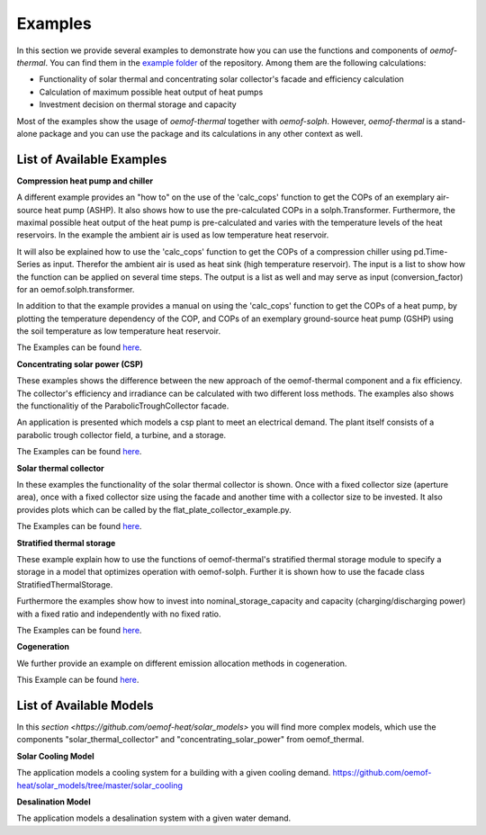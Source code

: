 .. _examples_label:

Examples
========

In this section we provide several examples to demonstrate how you can use the
functions and components of *oemof-thermal*. You can find them in the `example folder <https://github.com/oemof/oemof-thermal/tree/master/examples>`_
of the repository.
Among them are the following calculations: 

- Functionality of solar thermal and concentrating solar collector's facade and efficiency calculation 
- Calculation of maximum possible heat output of heat pumps
- Investment decision on thermal storage and capacity

Most of the examples show the usage of *oemof-thermal* together with *oemof-solph*.
However, *oemof-thermal* is a stand-alone package and you can
use the package and its calculations in any other context as well.

List of Available Examples
__________________________

**Compression heat pump and chiller**

A different example provides an "how to" on the use of the 'calc_cops' function to get the
COPs of an exemplary air-source heat pump (ASHP). It also shows how to use the
pre-calculated COPs in a solph.Transformer.
Furthermore, the maximal possible heat output of the heat pump is
pre-calculated and varies with the temperature levels of the heat reservoirs.
In the example the ambient air is used as low temperature heat reservoir.

It will also be explained how to use the 'calc_cops' function to get the
COPs of a compression chiller using pd.Time-Series as input.
Therefor the ambient air is used as heat sink (high temperature reservoir). 
The input is a list to show how the function can be applied on several time steps. 
The output is a list as well and may serve as input (conversion_factor) for an
oemof.solph.transformer.

In addition to that the example provides a manual on using the 'calc_cops' function 
to get the COPs of a heat pump, by plotting the temperature dependency of the COP, and COPs of an exemplary ground-source heat pump (GSHP)
using the soil temperature as low temperature heat reservoir.

The Examples can be found `here <https://github.com/oemof/oemof-thermal/tree/master/examples/compression_heatpumps_and_chiller>`_.

**Concentrating solar power (CSP)**

These examples shows the difference between the new approach of the oemof-thermal component and a fix efficiency.
The collector's efficiency and irradiance can be calculated with two different loss methods. The examples also shows the functionalitiy of the ParabolicTroughCollector facade.

An application is presented which models a csp plant to meet an electrical demand. The plant
itself consists of a parabolic trough collector field, a turbine, and a storage.

The Examples can be found `here <https://github.com/oemof/oemof-thermal/tree/master/examples/concentrating_solar_power>`_.

**Solar thermal collector**

In these examples the functionality of the solar thermal collector is shown. 
Once with a fixed collector size (aperture area), once with a fixed collector size using the facade and another time with a collector size to be invested.
It also provides plots which can be called by the flat_plate_collector_example.py.

The Examples can be found `here <https://github.com/oemof/oemof-thermal/tree/master/examples/solar_thermal_collector>`_.

**Stratified thermal storage**

These example explain how to use the functions of oemof-thermal's stratified thermal storage module
to specify a storage in a model that optimizes operation with oemof-solph. Further it is shown how to use the facade class StratifiedThermalStorage.

Furthermore the examples show how to invest into nominal_storage_capacity and capacity
(charging/discharging power) with a fixed ratio and independently with no fixed ratio.

The Examples can be found `here <https://github.com/oemof/oemof-thermal/tree/master/examples/stratified_thermal_storage>`_.

**Cogeneration**

We further provide an example on different emission allocation methods in cogeneration.

This Example can be found `here <https://github.com/oemof/oemof-thermal/tree/master/examples/cogeneration>`_.


List of Available Models
________________________

In this `section <https://github.com/oemof-heat/solar_models>` you will find more complex models, which use the components "solar_thermal_collector" and "concentrating_solar_power" from oemof_thermal.

**Solar Cooling Model**

The application models a cooling system for a building with a given cooling demand.
https://github.com/oemof-heat/solar_models/tree/master/solar_cooling

**Desalination Model**

The application models a desalination system with a given water demand.







